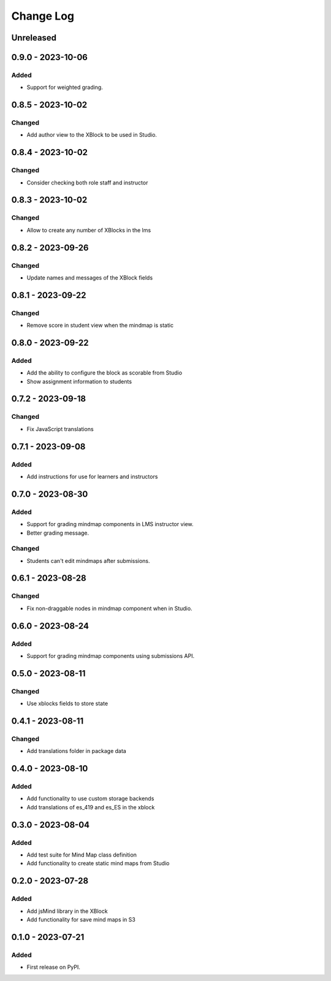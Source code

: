 Change Log
##########

..
   All enhancements and patches to mindmap will be documented
   in this file.  It adheres to the structure of https://keepachangelog.com/ ,
   but in reStructuredText instead of Markdown (for ease of incorporation into
   Sphinx documentation and the PyPI description).

   This project adheres to Semantic Versioning (https://semver.org/).

.. There should always be an "Unreleased" section for changes pending release.

Unreleased
**********


0.9.0 - 2023-10-06
**********************************************

Added
=======

* Support for weighted grading.

0.8.5 - 2023-10-02
**********************************************

Changed
=======

* Add author view to the XBlock to be used in Studio.

0.8.4 - 2023-10-02
**********************************************

Changed
=======

* Consider checking both role staff and instructor

0.8.3 - 2023-10-02
**********************************************

Changed
=======

* Allow to create any number of XBlocks in the lms

0.8.2 - 2023-09-26
**********************************************

Changed
=======

* Update names and messages of the XBlock fields


0.8.1 - 2023-09-22
**********************************************

Changed
=======

* Remove score in student view when the mindmap is static


0.8.0 - 2023-09-22
**********************************************

Added
=====

* Add the ability to configure the block as scorable from Studio
* Show assignment information to students


0.7.2 - 2023-09-18
**********************************************

Changed
=======

* Fix JavaScript translations


0.7.1 - 2023-09-08
**********************************************

Added
=====

* Add instructions for use for learners and instructors


0.7.0 - 2023-08-30
**********************************************

Added
=====

* Support for grading mindmap components in LMS instructor view.
* Better grading message.

Changed
=======

* Students can't edit mindmaps after submissions.


0.6.1 - 2023-08-28
**********************************************

Changed
=======

* Fix non-draggable nodes in mindmap component when in Studio.


0.6.0 - 2023-08-24
**********************************************

Added
=====

* Support for grading mindmap components using submissions API.


0.5.0 - 2023-08-11
**********************************************

Changed
=======

* Use xblocks fields to store state


0.4.1 - 2023-08-11
**********************************************

Changed
=======

* Add translations folder in package data


0.4.0 - 2023-08-10
**********************************************

Added
=====

* Add functionality to use custom storage backends
* Add translations of es_419 and es_ES in the xblock


0.3.0 - 2023-08-04
**********************************************

Added
=====

* Add test suite for Mind Map class definition
* Add functionality to create static mind maps from Studio


0.2.0 - 2023-07-28
**********************************************

Added
=====

* Add jsMind library in the XBlock
* Add functionality for save mind maps in S3


0.1.0 - 2023-07-21
**********************************************

Added
=====

* First release on PyPI.
